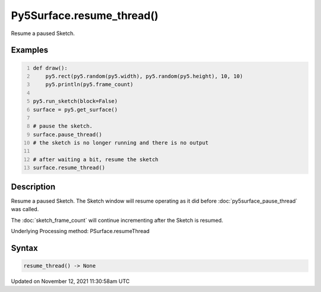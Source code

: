 Py5Surface.resume_thread()
==========================

Resume a paused Sketch.

Examples
--------

.. raw:: html

    <div class="example-table">

.. raw:: html

    <div class="example-row"><div class="example-cell-image">

.. raw:: html

    </div><div class="example-cell-code">

.. code:: python
    :number-lines:

    def draw():
        py5.rect(py5.random(py5.width), py5.random(py5.height), 10, 10)
        py5.println(py5.frame_count)

    py5.run_sketch(block=False)
    surface = py5.get_surface()

    # pause the sketch.
    surface.pause_thread()
    # the sketch is no longer running and there is no output

    # after waiting a bit, resume the sketch
    surface.resume_thread()

.. raw:: html

    </div></div>

.. raw:: html

    </div>

Description
-----------

Resume a paused Sketch. The Sketch window will resume operating as it did before :doc:`py5surface_pause_thread` was called.

The :doc:`sketch_frame_count` will continue incrementing after the Sketch is resumed.

Underlying Processing method: PSurface.resumeThread

Syntax
------

.. code:: python

    resume_thread() -> None

Updated on November 12, 2021 11:30:58am UTC

